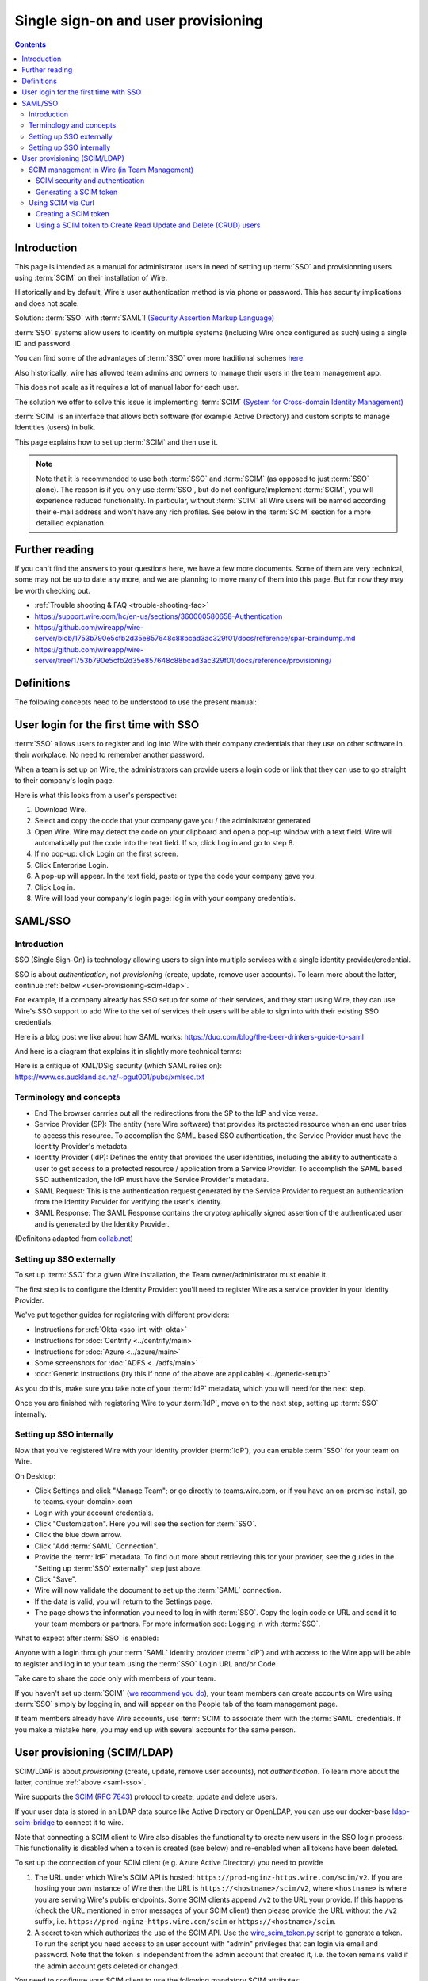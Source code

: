 
Single sign-on and user provisioning
------------------------------------

.. contents::

Introduction
~~~~~~~~~~~~

This page is intended as a manual for administrator users in need of setting up :term:`SSO` and provisionning users using :term:`SCIM` on their installation of Wire.

Historically and by default, Wire's user authentication method is via phone or password. This has security implications and does not scale.

Solution: :term:`SSO` with :term:`SAML`! `(Security Assertion Markup Language) <https://en.wikipedia.org/wiki/Security_Assertion_Markup_Language>`_

:term:`SSO` systems allow users to identify on multiple systems (including Wire once configured as such) using a single ID and password.

You can find some of the advantages of :term:`SSO` over more traditional schemes `here <https://en.wikipedia.org/wiki/Single_sign-on>`_.

Also historically, wire has allowed team admins and owners to manage their users in the team management app.

This does not scale as it requires a lot of manual labor for each user.

The solution we offer to solve this issue is implementing :term:`SCIM` `(System for Cross-domain Identity Management) <https://en.wikipedia.org/wiki/System_for_Cross-domain_Identity_Management>`_

:term:`SCIM` is an interface that allows both software (for example Active Directory) and custom scripts to manage Identities (users) in bulk.

This page explains how to set up :term:`SCIM` and then use it.

.. note::
    Note that it is recommended to use both :term:`SSO` and :term:`SCIM` (as opposed to just :term:`SSO` alone).
    The reason is if you only use :term:`SSO`, but do not configure/implement :term:`SCIM`, you will experience reduced functionality.
    In particular, without :term:`SCIM` all Wire users will be named according their e-mail address and won't have any rich profiles.
    See below in the :term:`SCIM` section for a more detailled explanation.


Further reading
~~~~~~~~~~~~~~~

If you can't find the answers to your questions here, we have a few
more documents.  Some of them are very technical, some may not be up
to date any more, and we are planning to move many of them into this
page.  But for now they may be worth checking out.

- :ref:`Trouble shooting & FAQ <trouble-shooting-faq>`
- https://support.wire.com/hc/en-us/sections/360000580658-Authentication
- https://github.com/wireapp/wire-server/blob/1753b790e5cfb2d35e857648c88bcad3ac329f01/docs/reference/spar-braindump.md
- https://github.com/wireapp/wire-server/tree/1753b790e5cfb2d35e857648c88bcad3ac329f01/docs/reference/provisioning/


Definitions
~~~~~~~~~~~

The following concepts need to be understood to use the present manual:

.. glossary::

   SCIM
       System for Cross-domain Identity Management (:term:`SCIM`) is a standard for automating the exchange of user identity information between identity domains, or IT systems.

       One example might be that as a company onboards new employees and separates from existing employees, they are added and removed from the company's electronic employee directory. :term:`SCIM` could be used to automatically add/delete (or, provision/de-provision) accounts for those users in external systems such as G Suite, Office 365, or Salesforce.com. Then, a new user account would exist in the external systems for each new employee, and the user accounts for former employees might no longer exist in those systems.

       See: `System for Cross-domain Identity Management at Wikipedia <https://en.wikipedia.org/wiki/System_for_Cross-domain_Identity_Management>`_

       In the context of Wire, SCIM is the interface offered by the Wire service (in particular the spar service) that allows for single or mass automated addition/removal of user accounts.

   SSO

       Single sign-on (:term:`SSO`) is an authentication scheme that allows a user to log in with a single ID and password to any of several organizationally related, yet independent, software systems.

       True single sign-on allows the user to log in once and access different, independent services without re-entering authentication factors.

       See: `Single-Sign-On at Wikipedia <https://en.wikipedia.org/wiki/Single_sign-on>`_

   SAML

       Security Assertion Markup Language (:term:`SAML`, pronounced SAM-el, /'sæməl/) is an open standard for exchanging authentication and authorization data between parties, in particular, between an identity provider and a service provider. :term:`SAML` is an XML-based markup language for security assertions (statements that service providers use to make access-control decisions). :term:`SAML` is also:

       * A set of XML-based protocol messages
       * A set of protocol message bindings
       * A set of profiles (utilizing all of the above)

       An important use case that :term:`SAML` addresses is web-browser `single sign-on (SSO) <https://en.wikipedia.org/wiki/Single_sign-on>`_ . Single sign-on is relatively easy to accomplish within a security domain (using cookies, for example) but extending :term:`SSO` across security domains is more difficult and resulted in the proliferation of non-interoperable proprietary technologies. The `SAML Web Browser SSO <https://en.wikipedia.org/wiki/Single_sign-on>`_ profile was specified and standardized to promote interoperability.

       See: `SAML at Wikipedia <https://en.wikipedia.org/wiki/Security_Assertion_Markup_Language>`_

       In the context of Wire, SAML is the standard/protocol used by the Wire services (in particular the spar service) to provide the Single Sign On feature.

   IdP

       In the context of Wire, an identity provider (abbreviated :term:`IdP`) is a service that provides SAML single sign-on (:term:`SSO`) credentials that give users access to Wire.

   Curl

       :term:`Curl` (pronounced ":term:`Curl`") is a command line tool used to download files over the HTTP (web) protocol. For example, `curl http://wire.com` will download the ``wire.com`` web page.

       In this manual, it is used to contact API (Application Programming Interface) endpoints manually, where those endpoints would normally be accessed by code or other software.

       This can be used either for illustrative purposes (to "show" how the endpoints can be used) or to allow the manual execution of some simple tasks.

       For example (not a real endpoint) `curl http://api.wire.com/delete_user/thomas` would (schematically) execute the :term:`Curl` command, which would contact the wire.com API and delete the user named "thomas".

       Running this command in a terminal would cause the :term:`Curl` command to access this URL, and the API at that URL would execute the requested action.

       See: `curl at Wikipedia <https://en.wikipedia.org/wiki/Curl>`__


   Spar

       The Wire backend software stack is composed of different services, `running as pods <../overview.html#focus-on-pods>`__ in a kubernetes cluster.

       One of those pods is the "spar" service. That service/pod is dedicated to the providing :term:`SSO` (using :term:`SAML`) and :term:`SCIM` services. This page is the manual for this service.

       In the context of :term:`SCIM`, Wire's spar service is the `Service Provider <https://en.wikipedia.org/wiki/Service_provider_(SAML)>`__ that Identity Management Software
       (for example Azure, Okta, Ping Identity, SailPoint, Technology Nexus, etc.) uses for user account provisioning and deprovisioning.

User login for the first time with SSO
~~~~~~~~~~~~~~~~~~~~~~~~~~~~~~~~~~~~~~

:term:`SSO` allows users to register and log into Wire with their company credentials that they use on other software in their workplace.
No need to remember another password.

When a team is set up on Wire, the administrators can provide users a login code or link that they can use to go straight to their company's login page.

Here is what this looks from a user's perspective:

1. Download Wire.
2. Select and copy the code that your company gave you / the administrator generated
3. Open Wire.  Wire may detect the code on your clipboard and open a pop-up window with a text field.
   Wire will automatically put the code into the text field.
   If so, click Log in and go to step 8.
4. If no pop-up: click Login on the first screen.
5. Click Enterprise Login.
6. A pop-up will appear. In the text field, paste or type the code your company gave you.
7. Click Log in.
8. Wire will load your company's login page: log in with your company credentials.


.. _saml-sso:

SAML/SSO
~~~~~~~~

Introduction
^^^^^^^^^^^^

SSO (Single Sign-On) is technology allowing users to sign into multiple services with a single identity provider/credential.

SSO is about `authentication`, not `provisioning` (create, update, remove user accounts).  To learn more about the latter, continue  :ref:`below <user-provisioning-scim-ldap>`.

For example, if a company already has SSO setup for some of their services, and they start using Wire, they can use Wire's SSO support to add Wire to the set of services their users will be able to sign into with their existing SSO credentials.

Here is a blog post we like about how SAML works: https://duo.com/blog/the-beer-drinkers-guide-to-saml

And here is a diagram that explains it in slightly more technical terms:

.. image:: Wire_SAML_Flow.png

Here is a critique of XML/DSig security (which SAML relies on): https://www.cs.auckland.ac.nz/~pgut001/pubs/xmlsec.txt

Terminology and concepts
^^^^^^^^^^^^^^^^^^^^^^^^

* End
  The browser carrries out all the redirections from the SP to the IdP and vice versa.
* Service Provider (SP): The entity (here Wire software) that provides its protected resource when an end user tries to access this resource. To accomplish the SAML based SSO authentication, the Service Provider
  must have the Identity Provider's metadata.
* Identity Provider (IdP): Defines the entity that provides the user identities, including the ability to authenticate a user to get access to a protected resource / application from a Service Provider. To accomplish
  the SAML based SSO authentication, the IdP must have the Service Provider's metadata.
* SAML Request: This is the authentication request generated by the Service Provider to request an authentication from the Identity Provider for verifying the user's identity.
* SAML Response: The SAML Response contains the cryptographically signed assertion of the authenticated user and is generated by the Identity Provider.

(Definitons adapted from `collab.net <http://help.collab.net/index.jsp?topic=/teamforge178/action/saml.html>`_)

.. _Setting up SSO externally:

Setting up SSO externally
^^^^^^^^^^^^^^^^^^^^^^^^^

To set up :term:`SSO` for a given Wire installation, the Team owner/administrator must enable it.

The first step is to configure the Identity Provider: you'll need to register Wire as a service provider in your Identity Provider.

We've put together guides for registering with different providers:

- Instructions for :ref:`Okta <sso-int-with-okta>`
- Instructions for :doc:`Centrify <../centrify/main>`
- Instructions for :doc:`Azure <../azure/main>`
- Some screenshots for :doc:`ADFS <../adfs/main>`
- :doc:`Generic instructions (try this if none of the above are applicable) <../generic-setup>`

As you do this, make sure you take note of your :term:`IdP` metadata, which you will need for the next step.

Once you are finished with registering Wire to your :term:`IdP`, move on to the next step, setting up :term:`SSO` internally.

Setting up SSO internally
^^^^^^^^^^^^^^^^^^^^^^^^^

Now that you've registered Wire with your identity provider (:term:`IdP`), you can enable :term:`SSO` for your team on Wire.

On Desktop:

* Click Settings and click "Manage Team"; or go directly to teams.wire.com, or if you have an on-premise install, go to teams.<your-domain>.com
* Login with your account credentials.
* Click "Customization". Here you will see the section for :term:`SSO`.
* Click the blue down arrow.
* Click "Add :term:`SAML` Connection".
* Provide the :term:`IdP` metadata. To find out more about retrieving this for your provider, see the guides in the "Setting up :term:`SSO` externally" step just above.
* Click "Save".
* Wire will now validate the document to set up the :term:`SAML` connection.
* If the data is valid, you will return to the Settings page.
* The page shows the information you need to log in with :term:`SSO`. Copy the login code or URL and send it to your team members or partners. For more information see: Logging in with :term:`SSO`.

What to expect after :term:`SSO` is enabled:

Anyone with a login through your :term:`SAML` identity provider (:term:`IdP`) and with access to the Wire app will be able to register and log in to your team using the :term:`SSO` Login URL and/or Code.

Take care to share the code only with members of your team.

If you haven't set up :term:`SCIM` (`we recommend you do <#introduction>`_), your team members can create accounts on Wire using :term:`SSO` simply by logging in, and will appear on the People tab of the team management page.

If team members already have Wire accounts, use :term:`SCIM` to associate them with the :term:`SAML` credentials.  If you make a mistake here, you may end up with several accounts for the same person.

.. _user-provisioning-scim-ldap:

User provisioning (SCIM/LDAP)
~~~~~~~~~~~~~~~~~~~~~~~~~~~~~

SCIM/LDAP is about `provisioning` (create, update, remove user accounts), not `authentication`.  To learn more about the latter, continue :ref:`above <saml-sso>`.

Wire supports the `SCIM <http://www.simplecloud.info/>`__ (`RFC 7643 <https://tools.ietf.org/html/rfc7643>`__) protocol to create, update and delete users.

If your user data is stored in an LDAP data source like Active Directory or OpenLDAP, you can use our docker-base `ldap-scim-bridge <https://github.com/wireapp/ldap-scim-bridge/#use-via-docker>`__ to connect it to wire.

Note that connecting a SCIM client to Wire also disables the functionality to create new users in the SSO login process. This functionality is disabled when a token is created (see below) and re-enabled when all tokens have been deleted.

To set up the connection of your SCIM client (e.g. Azure Active Directory) you need to provide

1. The URL under which Wire's SCIM API is hosted: ``https://prod-nginz-https.wire.com/scim/v2``.
   If you are hosting your own instance of Wire then the URL is ``https://<hostname>/scim/v2``, where ``<hostname>`` is where you are serving Wire's public endpoints. Some SCIM clients append ``/v2`` to the URL your provide. If this happens (check the URL mentioned in error messages of your SCIM client) then please provide the URL without the ``/v2`` suffix, i.e. ``https://prod-nginz-https.wire.com/scim`` or ``https://<hostname>/scim``.

2. A secret token which authorizes the use of the SCIM API. Use the  `wire_scim_token.py <https://raw.githubusercontent.com/wireapp/wire-server/654b62e3be74d9dddae479178990ebbd4bc77b1e/docs/reference/provisioning/wire_scim_token.py>`__
   script to generate a token. To run the script you need access to an user account with "admin" privileges that can login via email and password. Note that the token is independent from  the admin account that created it, i.e. the token remains valid if the admin account gets deleted or changed.

You need to configure your SCIM client to use the following mandatory SCIM attributes:

1. Set the ``userName`` attribute to the desired user handle (the handle is shown
   with an @ prefix in apps). It must be unique accross the entire Wire Cloud
   (or unique on your own instance), and consist of the characters ``a-z0-9_.-``
   (no capital letters).

2. Set the ``displayName`` attribute to the user's desired display name, e.g. "Jane Doe".
   It must consist of 1-128 unicode characters. It does not need to be unique.

3. The ``externalId`` attribute:

   a. If you are using Wire's SAML SSO feature then set ``externalId`` attribute to the same identifier used for ``NameID`` in your SAML configuration.

   b. If you are using email/password authentication then set the ``externalId``
      attribute to the user's email address. The user will receive an invitation email during provisioning. Also note that the account will be set to ``"active": false`` until the user has accepted the invitation and activated the account.

You can optionally make use of Wire's ``urn:wire:scim:schemas:profile:1.0`` extension field to store arbitrary user profile data that is shown in the users profile, e.g. department, role. See `docs <https://github.com/wireapp/wire-server/blob/develop/docs/reference/user/rich-info.md#scim-support-refrichinfoscim>`__ for details.

SCIM management in Wire (in Team Management)
^^^^^^^^^^^^^^^^^^^^^^^^^^^^^^^^^^^^^^^^^^^^

SCIM security and authentication
''''''''''''''''''''''''''''''''

Wire uses a very basic variant of oauth, where a *bearer token* is presented to the server in header with all :term:`SCIM` requests.

You can create such bearer tokens in team management and copy them from there into your the dashboard of your SCIM data source.

Generating a SCIM token
'''''''''''''''''''''''

In order to be able to send SCIM requests to Wire, we first need to generate a SCIM token. This section explains how to do this.

Once the token is generated, it should be noted/remembered, and it will be used in all subsequent SCIM uses/requests to authenticate the request as valid/authenticated.

These are the steps to generate a new :term:`SCIM` token, which you will need to provide to your identity provider (:term:`IdP`), along with the target API URL, to enable :term:`SCIM` provisionning.

* Step 1: Go to https://teams.wire.com/settings (Here replace "wire.com" with your own domain if you have an on-premise installation of Wire).

.. image:: token-step-01.png
   :align: center

* Step 2: In the left menu, go to "Customization".

.. image:: token-step-02.png
   :align: center

* Step 3: Go to "Automated User Management (:term:`SCIM`)" and click the "down" to expand

.. image:: token-step-03.png
   :align: center

* Step 4: Click "Generate token", if your password is requested, enter it.

.. image:: token-step-04.png
   :align: center

* Step 5: Once the token is generated, copy it into your clipboard and store it somewhere safe (eg., in the dashboard of your SCIM data source).

.. image:: token-step-05.png
   :align: center

* Step 6: You're done!  You can now view token information, delete the token, or create more tokens should you need them.

.. image:: token-step-06.png
   :align: center

Tokens are now listed in this :term:`SCIM`-related area of the screen, you can generate up to 8 such tokens.

Using SCIM via Curl
^^^^^^^^^^^^^^^^^^^

You can use the term:`Curl` command line HTTP tool to access tho wire backend (in particular the ``spar`` service) through the :term:`SCIM` API.

This can be helpful to write your own tooling to interface with wire.

Creating a SCIM token
'''''''''''''''''''''

Before we can send commands to the :term:`SCIM` API/Spar service, we need to be authenticated. This is done through the creation of a :term:`SCIM` token.

First, we need a little shell environment. Run the following in your terminal/shell:

.. code-block:: bash
   :linenos:

    export WIRE_BACKEND=https://prod-nginz-https.wire.com
    export WIRE_ADMIN=...
    export WIRE_PASSWD=...

Wire's SCIM API currently supports a variant of HTTP basic auth.

In order to create a token in your team, you need to authenticate using your team admin credentials.

The way this works behind the scenes in your browser or cell phone, and in plain sight if you want to use curl, is you need to get a Wire token.

First install the ``jq`` command (https://stedolan.github.io/jq/):

.. code-block:: bash

    sudo apt install jq

.. note::

   If you don't want to install ``jq``, you can just call the ``curl`` command and copy the access token into the shell variable manually.

Then run:

.. code-block:: bash
    :linenos:

    export BEARER=$(curl -X POST \
    --header 'Content-Type: application/json' \
    --header 'Accept: application/json' \
    -d '{"email":"'"$WIRE_ADMIN"'","password":"'"$WIRE_PASSWD"'"}' \
    $WIRE_BACKEND/login'?persist=false' | jq -r .access_token)

This token will be good for 15 minutes; after that, just repeat the command above to get a new token.

.. note::
    SCIM requests are authenticated with a SCIM token, see below. SCIM tokens and Wire tokens are different things.

    A Wire token is necessary to get a SCIM token. SCIM tokens do not expire, but need to be deleted explicitly.

You can test that you are logged in with the following command:

.. code-block:: bash

    curl -X GET --header "Authorization: Bearer $BEARER" $WIRE_BACKEND/self

Now you are ready to create a SCIM token:

.. code-block:: bash
    :linenos:

    export SCIM_TOKEN_FULL=$(curl -X POST \
    --header "Authorization: Bearer $BEARER" \
    --header 'Content-Type: application/json;charset=utf-8' \
    -d '{ "description": "test '"`date`"'", "password": "'"$WIRE_PASSWD"'" }' \
    $WIRE_BACKEND/scim/auth-tokens)
    export SCIM_TOKEN=$(echo $SCIM_TOKEN_FULL | jq -r .token)
    export SCIM_TOKEN_ID=$(echo $SCIM_TOKEN_FULL | jq -r .info.id)

The SCIM token is now contained in the ``SCIM_TOKEN`` environment variable.

You can look it up again with:

.. code-block:: bash
    :linenos:

    curl -X GET --header "Authorization: Bearer $BEARER" \
    $WIRE_BACKEND/scim/auth-tokens

And you can delete it with:

.. code-block:: bash
    :linenos:

    curl -X DELETE --header "Authorization: Bearer $BEARER" \
    $WIRE_BACKEND/scim/auth-tokens?id=$SCIM_TOKEN_ID

Using a SCIM token to Create Read Update and Delete (CRUD) users
''''''''''''''''''''''''''''''''''''''''''''''''''''''''''''''''

Now that you have your SCIM token, you can use it to talk to the SCIM API to manipulate (create, read, update, delete) users, either individually or in bulk.

**JSON encoding of SCIM Users**

In order to manipulate users using commands, you need to specify user data.

A minimal definition of a user is written in JSON format and looks like this:

.. code-block:: json
    :linenos:

    {
       "schemas"     : ["urn:ietf:params:scim:schemas:core:2.0:User"],
       "externalId"  : "nick@example.com",
       "userName"    : "nick",
       "displayName" : "The Nick"
    }

You can store it in a variable using this sort of command:

.. code-block:: bash
    :linenos:

    export SCIM_USER='{
       "schemas"     : ["urn:ietf:params:scim:schemas:core:2.0:User"],
       "externalId"  : "nick@example.com",
       "userName"    : "nick",
       "displayName" : "The Nick"
    }'

The ``externalId`` is used to construct a SAML identity.  Two cases are
currently supported:

1. ``externalId`` contains a valid email address.
   The SAML ``NameID`` has the form ``<NameID Format="urn:oasis:names:tc:SAML:1.1:nameid-format:emailAddress">me@example.com</NameID>``.
2. ``externalId`` contains anything that is *not* an email address.
   The SAML ``NameID`` has the form ``<NameID Format="urn:oasis:names:tc:SAML:1.1:nameid-format:unspecified">...</NameID>``.

.. note::

    It is important to configure your SAML provider to use ``nameid-format:emailAddress`` or ``nameid-format:unspecified``.  Other nameid formats are not supported at this moment.

    See `FAQ <https://docs.wire.com/how-to/single-sign-on/trouble-shooting.html#how-should-i-map-user-data-to-scim-attributes-when-provisioning-users-via-scim>`_

We also support custom fields that are used in rich profiles in this form (see: https://github.com/wireapp/wire-server/blob/develop/docs/reference/user/rich-info.md):

.. code-block:: bash
   :linenos:

    export SCIM_USER='{
      "schemas"     : ["urn:ietf:params:scim:schemas:core:2.0:User", "urn:wire:scim:schemas:profile:1.0"],
      "externalId"  : "rnick@example.com",
      "userName"    : "rnick",
      "displayName" : "The Rich Nick",
      "urn:wire:scim:schemas:profile:1.0": {
         "richInfo": [
            {
            "type": "Department",
            "value": "Sales & Marketing"
            },
            {
            "type": "Favorite color",
            "value": "Blue"
            }
         ]
      }
    }'

**How to create a user**

You can create a user using the following command:

.. code-block:: bash
   :linenos:

    export STORED_USER=$(curl -X POST \
     --header "Authorization: Bearer $SCIM_TOKEN" \
     --header 'Content-Type: application/json;charset=utf-8' \
     -d "$SCIM_USER" \
     $WIRE_BACKEND/scim/v2/Users)
    export STORED_USER_ID=$(echo $STORED_USER | jq -r .id)

Note that ``$SCIM_USER`` is in the JSON format and is declared before running this commend as described in the section above.

**Get a specific user**

.. code-block:: bash
   :linenos:

    curl -X GET \
      --header "Authorization: Bearer $SCIM_TOKEN" \
      --header 'Content-Type: application/json;charset=utf-8' \
      $WIRE_BACKEND/scim/v2/Users/$STORED_USER_ID

**Search a specific user**

SCIM user search is quite flexible.  Wire currently only supports lookup by wire handle or email address.

Email address (and/or SAML NameID, if /a):

.. code-block:: bash
   :linenos:

    curl -X GET \
      --header "Authorization: Bearer $SCIM_TOKEN" \
      --header 'Content-Type: application/json;charset=utf-8' \
      $WIRE_BACKEND/scim/v2/Users/'?filter=externalId%20eq%20%22me%40example.com%22'

Wire handle: same request, just replace the query part with

.. code-block:: bash

    '?filter=userName%20eq%20%22me%22'

**Update a specific user**

For each put request, you need to provide the full json object.  All omitted fields will be set to ``null``.  (If you do not have an up-to-date user present, just ``GET`` one right before the ``PUT``.)

.. code-block:: bash
   :linenos:

    export SCIM_USER='{
      "schemas"     : ["urn:ietf:params:scim:schemas:core:2.0:User"],
      "externalId"  : "rnick@example.com",
      "userName"    : "newnick",
      "displayName" : "The New Nick"
    }'

.. code-block:: bash
   :linenos:

    curl -X PUT \
     --header "Authorization: Bearer $SCIM_TOKEN" \
     --header 'Content-Type: application/json;charset=utf-8' \
     -d "$SCIM_USER" \
     $WIRE_BACKEND/scim/v2/Users/$STORED_USER_ID

**Deactivate user**

It is possible to temporarily deactivate an user (and reactivate him later) by setting his ``active`` property to ``true/false`` without affecting his device history.  (`active=false` changes the wire user status to `suspended`.)

**Delete user**

.. code-block:: bash
   :linenos:

    curl -X DELETE \
      --header "Authorization: Bearer $SCIM_TOKEN" \
      $WIRE_BACKEND/scim/v2/Users/$STORED_USER_ID
